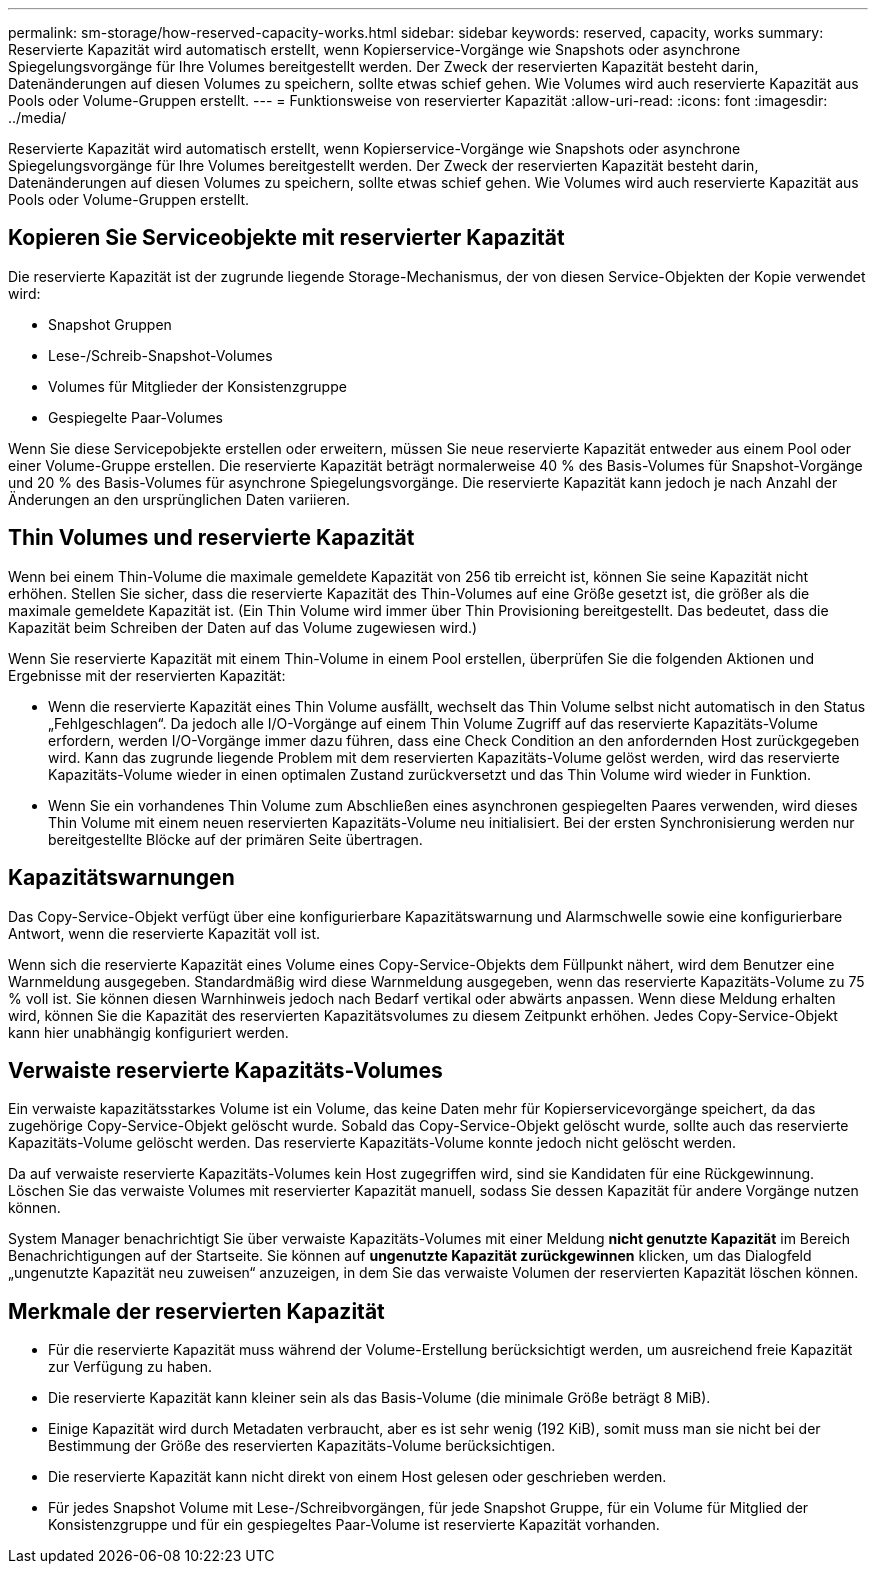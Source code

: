 ---
permalink: sm-storage/how-reserved-capacity-works.html 
sidebar: sidebar 
keywords: reserved, capacity, works 
summary: Reservierte Kapazität wird automatisch erstellt, wenn Kopierservice-Vorgänge wie Snapshots oder asynchrone Spiegelungsvorgänge für Ihre Volumes bereitgestellt werden. Der Zweck der reservierten Kapazität besteht darin, Datenänderungen auf diesen Volumes zu speichern, sollte etwas schief gehen. Wie Volumes wird auch reservierte Kapazität aus Pools oder Volume-Gruppen erstellt. 
---
= Funktionsweise von reservierter Kapazität
:allow-uri-read: 
:icons: font
:imagesdir: ../media/


[role="lead"]
Reservierte Kapazität wird automatisch erstellt, wenn Kopierservice-Vorgänge wie Snapshots oder asynchrone Spiegelungsvorgänge für Ihre Volumes bereitgestellt werden. Der Zweck der reservierten Kapazität besteht darin, Datenänderungen auf diesen Volumes zu speichern, sollte etwas schief gehen. Wie Volumes wird auch reservierte Kapazität aus Pools oder Volume-Gruppen erstellt.



== Kopieren Sie Serviceobjekte mit reservierter Kapazität

Die reservierte Kapazität ist der zugrunde liegende Storage-Mechanismus, der von diesen Service-Objekten der Kopie verwendet wird:

* Snapshot Gruppen
* Lese-/Schreib-Snapshot-Volumes
* Volumes für Mitglieder der Konsistenzgruppe
* Gespiegelte Paar-Volumes


Wenn Sie diese Servicepobjekte erstellen oder erweitern, müssen Sie neue reservierte Kapazität entweder aus einem Pool oder einer Volume-Gruppe erstellen. Die reservierte Kapazität beträgt normalerweise 40 % des Basis-Volumes für Snapshot-Vorgänge und 20 % des Basis-Volumes für asynchrone Spiegelungsvorgänge. Die reservierte Kapazität kann jedoch je nach Anzahl der Änderungen an den ursprünglichen Daten variieren.



== Thin Volumes und reservierte Kapazität

Wenn bei einem Thin-Volume die maximale gemeldete Kapazität von 256 tib erreicht ist, können Sie seine Kapazität nicht erhöhen. Stellen Sie sicher, dass die reservierte Kapazität des Thin-Volumes auf eine Größe gesetzt ist, die größer als die maximale gemeldete Kapazität ist. (Ein Thin Volume wird immer über Thin Provisioning bereitgestellt. Das bedeutet, dass die Kapazität beim Schreiben der Daten auf das Volume zugewiesen wird.)

Wenn Sie reservierte Kapazität mit einem Thin-Volume in einem Pool erstellen, überprüfen Sie die folgenden Aktionen und Ergebnisse mit der reservierten Kapazität:

* Wenn die reservierte Kapazität eines Thin Volume ausfällt, wechselt das Thin Volume selbst nicht automatisch in den Status „Fehlgeschlagen“. Da jedoch alle I/O-Vorgänge auf einem Thin Volume Zugriff auf das reservierte Kapazitäts-Volume erfordern, werden I/O-Vorgänge immer dazu führen, dass eine Check Condition an den anfordernden Host zurückgegeben wird. Kann das zugrunde liegende Problem mit dem reservierten Kapazitäts-Volume gelöst werden, wird das reservierte Kapazitäts-Volume wieder in einen optimalen Zustand zurückversetzt und das Thin Volume wird wieder in Funktion.
* Wenn Sie ein vorhandenes Thin Volume zum Abschließen eines asynchronen gespiegelten Paares verwenden, wird dieses Thin Volume mit einem neuen reservierten Kapazitäts-Volume neu initialisiert. Bei der ersten Synchronisierung werden nur bereitgestellte Blöcke auf der primären Seite übertragen.




== Kapazitätswarnungen

Das Copy-Service-Objekt verfügt über eine konfigurierbare Kapazitätswarnung und Alarmschwelle sowie eine konfigurierbare Antwort, wenn die reservierte Kapazität voll ist.

Wenn sich die reservierte Kapazität eines Volume eines Copy-Service-Objekts dem Füllpunkt nähert, wird dem Benutzer eine Warnmeldung ausgegeben. Standardmäßig wird diese Warnmeldung ausgegeben, wenn das reservierte Kapazitäts-Volume zu 75 % voll ist. Sie können diesen Warnhinweis jedoch nach Bedarf vertikal oder abwärts anpassen. Wenn diese Meldung erhalten wird, können Sie die Kapazität des reservierten Kapazitätsvolumes zu diesem Zeitpunkt erhöhen. Jedes Copy-Service-Objekt kann hier unabhängig konfiguriert werden.



== Verwaiste reservierte Kapazitäts-Volumes

Ein verwaiste kapazitätsstarkes Volume ist ein Volume, das keine Daten mehr für Kopierservicevorgänge speichert, da das zugehörige Copy-Service-Objekt gelöscht wurde. Sobald das Copy-Service-Objekt gelöscht wurde, sollte auch das reservierte Kapazitäts-Volume gelöscht werden. Das reservierte Kapazitäts-Volume konnte jedoch nicht gelöscht werden.

Da auf verwaiste reservierte Kapazitäts-Volumes kein Host zugegriffen wird, sind sie Kandidaten für eine Rückgewinnung. Löschen Sie das verwaiste Volumes mit reservierter Kapazität manuell, sodass Sie dessen Kapazität für andere Vorgänge nutzen können.

System Manager benachrichtigt Sie über verwaiste Kapazitäts-Volumes mit einer Meldung *nicht genutzte Kapazität* im Bereich Benachrichtigungen auf der Startseite. Sie können auf *ungenutzte Kapazität zurückgewinnen* klicken, um das Dialogfeld „ungenutzte Kapazität neu zuweisen“ anzuzeigen, in dem Sie das verwaiste Volumen der reservierten Kapazität löschen können.



== Merkmale der reservierten Kapazität

* Für die reservierte Kapazität muss während der Volume-Erstellung berücksichtigt werden, um ausreichend freie Kapazität zur Verfügung zu haben.
* Die reservierte Kapazität kann kleiner sein als das Basis-Volume (die minimale Größe beträgt 8 MiB).
* Einige Kapazität wird durch Metadaten verbraucht, aber es ist sehr wenig (192 KiB), somit muss man sie nicht bei der Bestimmung der Größe des reservierten Kapazitäts-Volume berücksichtigen.
* Die reservierte Kapazität kann nicht direkt von einem Host gelesen oder geschrieben werden.
* Für jedes Snapshot Volume mit Lese-/Schreibvorgängen, für jede Snapshot Gruppe, für ein Volume für Mitglied der Konsistenzgruppe und für ein gespiegeltes Paar-Volume ist reservierte Kapazität vorhanden.

